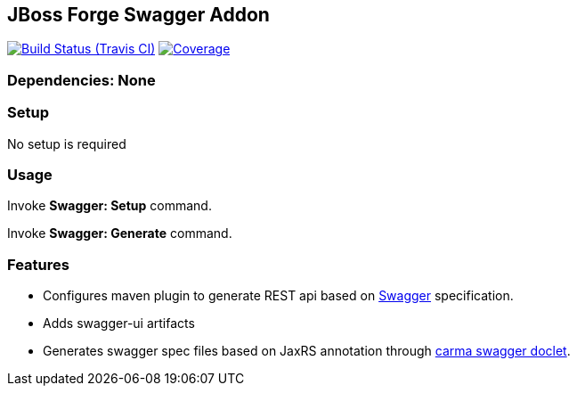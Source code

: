 == JBoss Forge Swagger Addon

image:https://travis-ci.org/rmpestano/swagger-addon.svg[Build Status (Travis CI), link=https://travis-ci.org/rmpestano/swagger-addon]
image:https://coveralls.io/repos/rmpestano/swagger-addon/badge.svg?branch=master&service=github[Coverage, link=https://coveralls.io/r/rmpestano/swagger-addon] 
        
=== Dependencies: None 
 

=== Setup

No setup is required

=== Usage 

Invoke *Swagger: Setup* command.

Invoke *Swagger: Generate* command.

=== Features

* Configures maven plugin to generate REST api based on http://swagger.io/[Swagger^] specification. 
* Adds swagger-ui artifacts 
* Generates swagger spec files based on JaxRS annotation through https://github.com/teamcarma/swagger-jaxrs-doclet[carma swagger doclet^].  


 
